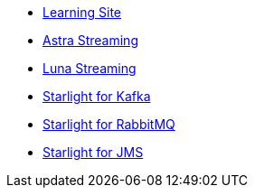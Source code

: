 * xref:learning::index.adoc[Learning Site]

* xref:astra-streaming::index.adoc[Astra Streaming]

* xref:luna-streaming::index.adoc[Luna Streaming]

* xref:starlight-for-kafka::index.adoc[Starlight for Kafka]

* xref:starlight-for-rabbitmq::index.adoc[Starlight for RabbitMQ]

* xref:starlight-for-jms::index.adoc[Starlight for JMS]